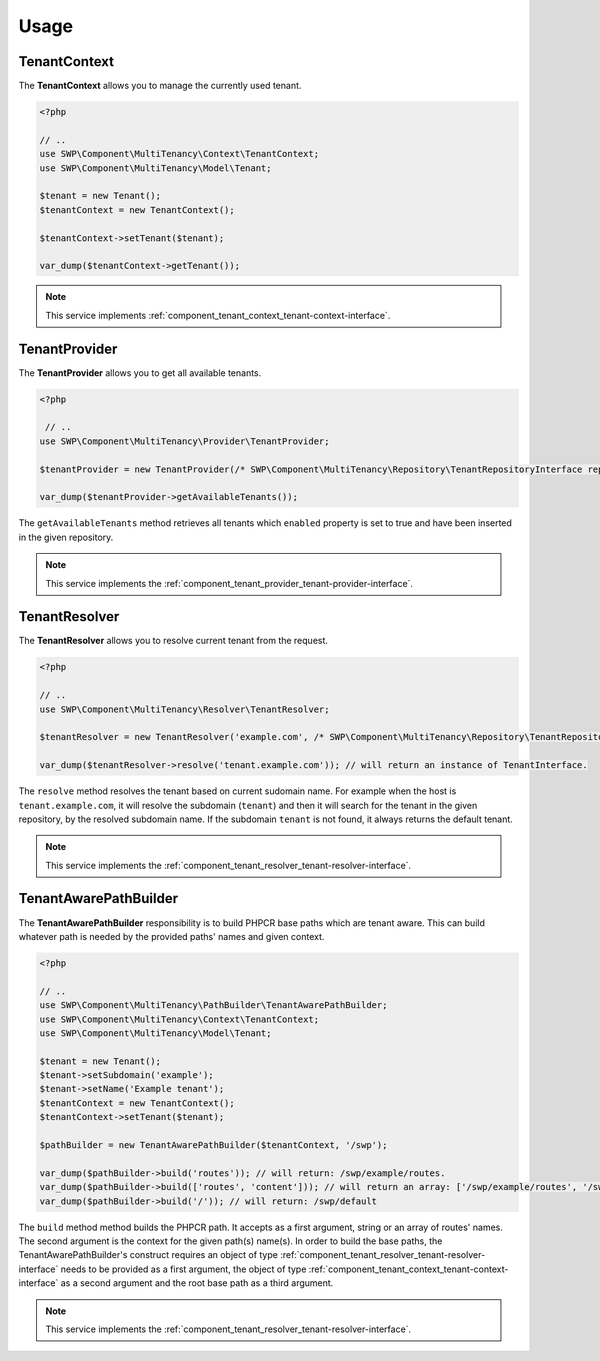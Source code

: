 Usage
=====

.. _component_tenant_context_tenant-context:

TenantContext
-------------

The **TenantContext** allows you to manage the currently used tenant.

.. code-block:: php

   <?php

   // ..
   use SWP\Component\MultiTenancy\Context\TenantContext;
   use SWP\Component\MultiTenancy\Model\Tenant;

   $tenant = new Tenant();
   $tenantContext = new TenantContext();

   $tenantContext->setTenant($tenant);

   var_dump($tenantContext->getTenant());

.. note::

   This service implements :ref:`component_tenant_context_tenant-context-interface`.

TenantProvider
--------------

The **TenantProvider** allows you to get all available tenants.

.. code-block:: php

   <?php

    // ..
   use SWP\Component\MultiTenancy\Provider\TenantProvider;

   $tenantProvider = new TenantProvider(/* SWP\Component\MultiTenancy\Repository\TenantRepositoryInterface repository */);

   var_dump($tenantProvider->getAvailableTenants());

The ``getAvailableTenants`` method retrieves all tenants which ``enabled``
property is set to true and have been inserted in the given repository.

.. note::

   This service implements the :ref:`component_tenant_provider_tenant-provider-interface`.

TenantResolver
--------------

The **TenantResolver** allows you to resolve current tenant from the request.

.. code-block:: php

   <?php

   // ..
   use SWP\Component\MultiTenancy\Resolver\TenantResolver;

   $tenantResolver = new TenantResolver('example.com', /* SWP\Component\MultiTenancy\Repository\TenantRepositoryInterface repository */);

   var_dump($tenantResolver->resolve('tenant.example.com')); // will return an instance of TenantInterface.

The ``resolve`` method resolves the tenant based on current sudomain name. For example when the host is ``tenant.example.com``,
it will resolve the subdomain (``tenant``) and then it will search for the tenant in the given repository, by the resolved subdomain name. If the subdomain ``tenant`` is not found, it always returns the default tenant.

.. note::

   This service implements the :ref:`component_tenant_resolver_tenant-resolver-interface`.


TenantAwarePathBuilder
----------------------

The **TenantAwarePathBuilder** responsibility is to build PHPCR base paths which are tenant aware. This can build
whatever path is needed by the provided paths' names and given context.

.. code-block:: php

   <?php

   // ..
   use SWP\Component\MultiTenancy\PathBuilder\TenantAwarePathBuilder;
   use SWP\Component\MultiTenancy\Context\TenantContext;
   use SWP\Component\MultiTenancy\Model\Tenant;

   $tenant = new Tenant();
   $tenant->setSubdomain('example');
   $tenant->setName('Example tenant');
   $tenantContext = new TenantContext();
   $tenantContext->setTenant($tenant);

   $pathBuilder = new TenantAwarePathBuilder($tenantContext, '/swp');

   var_dump($pathBuilder->build('routes')); // will return: /swp/example/routes.
   var_dump($pathBuilder->build(['routes', 'content'])); // will return an array: ['/swp/example/routes', '/swp/example/routes']
   var_dump($pathBuilder->build('/')); // will return: /swp/default

The ``build`` method method builds the PHPCR path. It accepts as a first argument, string or an array of routes' names. The second argument is the context for the given path(s) name(s). In order to build the base paths, the TenantAwarePathBuilder's construct requires an object of type :ref:`component_tenant_resolver_tenant-resolver-interface` needs to be provided as a first argument, the object of type :ref:`component_tenant_context_tenant-context-interface` as a second argument and the root base path as a third argument.

.. note::

   This service implements the :ref:`component_tenant_resolver_tenant-resolver-interface`.
